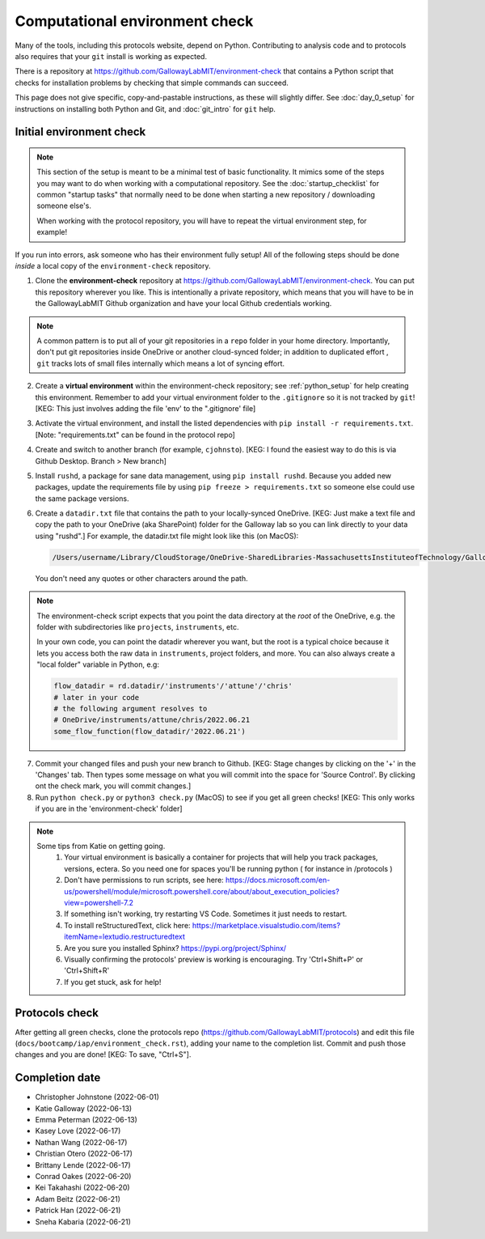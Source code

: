 ===============================
Computational environment check
===============================

Many of the tools, including this protocols website,
depend on Python. Contributing to analysis code and to protocols
also requires that your ``git`` install is working as expected.

There is a repository at https://github.com/GallowayLabMIT/environment-check
that contains a Python script that checks for installation problems by
checking that simple commands can succeed.

This page does not give specific, copy-and-pastable instructions, as these
will slightly differ. See :doc:`day_0_setup` for instructions on installing both
Python and Git, and :doc:`git_intro` for ``git`` help.

Initial environment check
-------------------------

.. note::

   This section of the setup is meant to be a minimal test of basic functionality.
   It mimics some of the steps you may want to do when working with a computational
   repository. See the :doc:`startup_checklist` for common "startup tasks" that normally
   need to be done when starting a new repository / downloading someone else's.

   When working with the protocol repository, you will have to repeat
   the virtual environment step, for example!

If you run into errors, ask someone who has their environment fully setup! All of the following steps should
be done *inside* a local copy of the ``environment-check`` repository.

1. Clone the **environment-check** repository at https://github.com/GallowayLabMIT/environment-check.
   You can put this repository wherever you like. This is intentionally a private repository, which means
   that you will have to be in the GallowayLabMIT Github organization and have your local Github credentials
   working.

.. note::
   A common pattern is to put all of your
   git repositories in a ``repo`` folder in your home directory. Importantly, don't put
   git repositories inside OneDrive or another cloud-synced folder; in addition to duplicated effort
   , ``git`` tracks lots of small files internally which means a lot of syncing effort.

2. Create a **virtual environment** within the environment-check repository; see :ref:`python_setup`
   for help creating this environment. Remember to add your virtual environment folder to the ``.gitignore``
   so it is not tracked by ``git``! [KEG: This just involves adding the file 'env' to the ".gitignore' file]
3. Activate the virtual environment, and install the listed dependencies with ``pip install -r requirements.txt``. [Note: "requirements.txt" can be found in the protocol repo]
4. Create and switch to another branch (for example, ``cjohnsto``). [KEG: I found the easiest way to do this is via Github Desktop. Branch > New branch]
5. Install ``rushd``, a package for sane data management, using ``pip install rushd``. Because you
   added new packages, update the requirements file by using ``pip freeze > requirements.txt`` so someone else could
   use the same package versions.
6. Create a ``datadir.txt`` file that contains the path to your locally-synced OneDrive. [KEG: Just make a text file and copy the path to your OneDrive (aka SharePoint) folder for the Galloway lab so you can link directly to your data using "rushd".]
   For example, the datadir.txt file might look like this (on MacOS):


   .. code-block:: text

      /Users/username/Library/CloudStorage/OneDrive-SharedLibraries-MassachusettsInstituteofTechnology/GallowayLab - Documents

   You don't need any quotes or other characters around the path.

.. note::

   The environment-check script expects that you point the data directory at the *root* of the OneDrive,
   e.g. the folder with subdirectories like ``projects``, ``instruments``, etc.

   In your own code, you can point the datadir wherever you want, but the root is a typical choice because it
   lets you access both the raw data in ``instruments``, project folders, and more. You can also always
   create a "local folder" variable in Python, e.g:

   .. code-block:: python

      flow_datadir = rd.datadir/'instruments'/'attune'/'chris'
      # later in your code
      # the following argument resolves to
      # OneDrive/instruments/attune/chris/2022.06.21
      some_flow_function(flow_datadir/'2022.06.21')

7. Commit your changed files and push your new branch to Github. [KEG: Stage changes by clicking on the '+' in the 'Changes' tab. Then types some message on what you will commit into the space for 'Source Control'. By clicking ont the check mark, you will commit changes.]
8. Run ``python check.py`` or ``python3 check.py`` (MacOS) to see if you get all green checks! [KEG: This only works if you are in the 'environment-check' folder]

.. note::
   Some tips from Katie on getting going.
      1. Your virtual environment is basically a container for projects that will help you track packages, versions, ectera. So you need one for spaces you'll be running python ( for instance in /protocols )
      2. Don't have permissions to run scripts, see here: https://docs.microsoft.com/en-us/powershell/module/microsoft.powershell.core/about/about_execution_policies?view=powershell-7.2
      3. If something isn't working, try restarting VS Code. Sometimes it just needs to restart.
      4. To install reStructuredText, click here: https://marketplace.visualstudio.com/items?itemName=lextudio.restructuredtext
      5. Are you sure you installed Sphinx? https://pypi.org/project/Sphinx/
      6. Visually confirming the protocols' preview is working is encouraging. Try 'Ctrl+Shift+P' or 'Ctrl+Shift+R'
      7. If you get stuck, ask for help!

Protocols check
---------------
After getting all green checks, clone the protocols repo (https://github.com/GallowayLabMIT/protocols)
and edit this file (``docs/bootcamp/iap/environment_check.rst``), adding your name to the completion list.
Commit and push those changes and you are done! [KEG: To save, "Ctrl+S"].


Completion date
---------------
- Christopher Johnstone (2022-06-01)
- Katie Galloway (2022-06-13)
- Emma Peterman (2022-06-13)
- Kasey Love (2022-06-17)
- Nathan Wang (2022-06-17)
- Christian Otero (2022-06-17)
- Brittany Lende (2022-06-17)
- Conrad Oakes (2022-06-20)
- Kei Takahashi (2022-06-20)
- Adam Beitz   (2022-06-21)
- Patrick Han (2022-06-21)
- Sneha Kabaria (2022-06-21)
